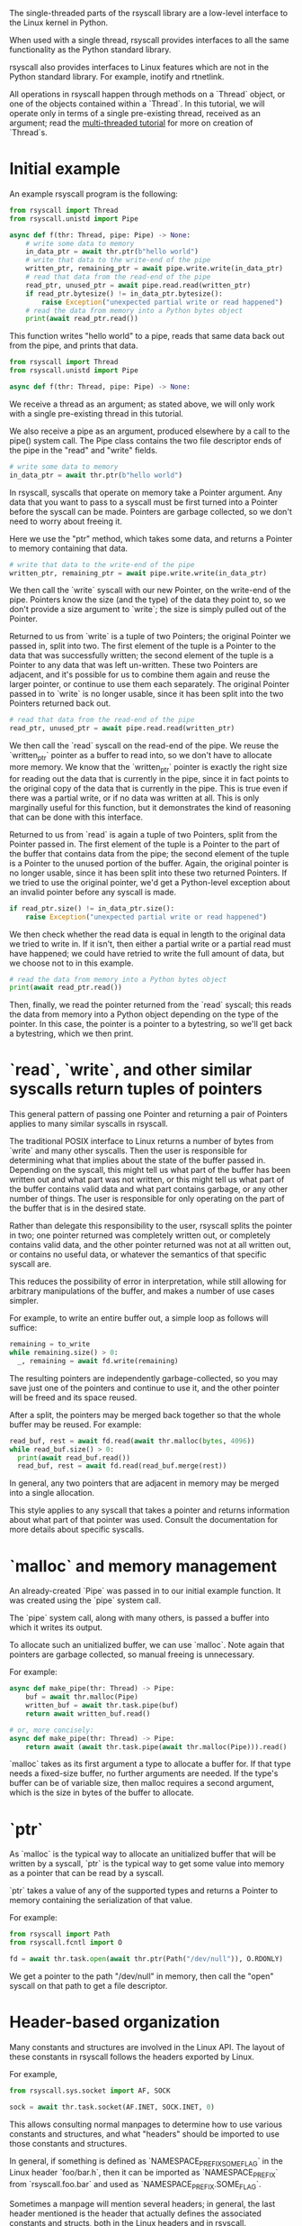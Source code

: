 The single-threaded parts of the rsyscall library
are a low-level interface to the Linux kernel in Python.

When used with a single thread,
rsyscall provides interfaces to all the same functionality as the Python standard library.

rsyscall also provides interfaces to Linux features which are not in the Python standard library.
For example, inotify and rtnetlink.

All operations in rsyscall happen through methods on a `Thread` object,
or one of the objects contained within a `Thread`.
In this tutorial, we will operate only in terms of a single pre-existing thread, received as an argument;
read the [[file:multi_threaded.org][multi-threaded tutorial]] for more on creation of `Thread`s.
* Initial example
An example rsyscall program is the following:
#+BEGIN_SRC python
from rsyscall import Thread
from rsyscall.unistd import Pipe

async def f(thr: Thread, pipe: Pipe) -> None:
    # write some data to memory
    in_data_ptr = await thr.ptr(b"hello world")
    # write that data to the write-end of the pipe
    written_ptr, remaining_ptr = await pipe.write.write(in_data_ptr)
    # read that data from the read-end of the pipe
    read_ptr, unused_ptr = await pipe.read.read(written_ptr)
    if read_ptr.bytesize() != in_data_ptr.bytesize():
        raise Exception("unexpected partial write or read happened")
    # read the data from memory into a Python bytes object
    print(await read_ptr.read())
#+END_SRC

This function writes "hello world" to a pipe,
reads that same data back out from the pipe,
and prints that data.

#+BEGIN_SRC python
from rsyscall import Thread
from rsyscall.unistd import Pipe

async def f(thr: Thread, pipe: Pipe) -> None:
#+END_SRC

We receive a thread as an argument;
as stated above, we will only work with a single pre-existing thread in this tutorial.

We also receive a pipe as an argument, produced elsewhere by a call to the pipe() system call.
The Pipe class contains the two file descriptor ends of the pipe in the "read" and "write" fields.

#+BEGIN_SRC python
    # write some data to memory
    in_data_ptr = await thr.ptr(b"hello world")
#+END_SRC

In rsyscall, syscalls that operate on memory take a Pointer argument.
Any data that you want to pass to a syscall must be first turned into a Pointer
before the syscall can be made.
Pointers are garbage collected, so we don't need to worry about freeing it.

Here we use the "ptr" method, which takes some data,
and returns a Pointer to memory containing that data.

#+BEGIN_SRC python
    # write that data to the write-end of the pipe
    written_ptr, remaining_ptr = await pipe.write.write(in_data_ptr)
#+END_SRC

We then call the `write` syscall with our new Pointer,
on the write-end of the pipe.
Pointers know the size (and the type) of the data they point to,
so we don't provide a size argument to `write`;
the size is simply pulled out of the Pointer.

Returned to us from `write` is a tuple of two Pointers; the original Pointer we passed in, split into two.
The first element of the tuple is a Pointer to the data that was successfully written;
the second element of the tuple is a Pointer to any data that was left un-written.
These two Pointers are adjacent,
and it's possible for us to combine them again and reuse the larger pointer,
or continue to use them each separately.
The original Pointer passed in to `write` is no longer usable,
since it has been split into the two Pointers returned back out.

#+BEGIN_SRC python
    # read that data from the read-end of the pipe
    read_ptr, unused_ptr = await pipe.read.read(written_ptr)
#+END_SRC

We then call the `read` syscall on the read-end of the pipe.
We reuse the `written_ptr` pointer as a buffer to read into,
so we don't have to allocate more memory.
We know that the `written_ptr` pointer is exactly the right size for reading out the data that is currently in the pipe,
since it in fact points to the original copy of the data that is currently in the pipe.
This is true even if there was a partial write, or if no data was written at all.
This is only marginally useful for this function,
but it demonstrates the kind of reasoning that can be done with this interface.

Returned to us from `read` is again a tuple of two Pointers, split from the Pointer passed in.
The first element of the tuple is a Pointer to the part of the buffer that contains data from the pipe;
the second element of the tuple is a Pointer to the unused portion of the buffer.
Again, the original pointer is no longer usable,
since it has been split into these two returned Pointers.
If we tried to use the original pointer,
we'd get a Python-level exception about an invalid pointer before any syscall is made.

#+BEGIN_SRC python
    if read_ptr.size() != in_data_ptr.size():
        raise Exception("unexpected partial write or read happened")
#+END_SRC

We then check whether the read data is equal in length to the original data we tried to write in.
If it isn't, then either a partial write or a partial read must have happened;
we could have retried to write the full amount of data,
but we choose not to in this example.

#+BEGIN_SRC python
    # read the data from memory into a Python bytes object
    print(await read_ptr.read())
#+END_SRC

Then, finally, we read the pointer returned from the `read` syscall;
this reads the data from memory into a Python object depending on the type of the pointer.
In this case, the pointer is a pointer to a bytestring, so we'll get back a bytestring,
which we then print.
* `read`, `write`, and other similar syscalls return tuples of pointers
This general pattern of passing one Pointer and returning a pair of Pointers applies to many similar syscalls in rsyscall.

The traditional POSIX interface to Linux returns a number of bytes from `write` and many other syscalls.
Then the user is responsible for determining what that implies about the state of the buffer passed in.
Depending on the syscall,
this might tell us what part of the buffer has been written out and what part was not written,
or this might tell us what part of the buffer contains valid data and what part contains garbage,
or any other number of things.
The user is responsible for only operating on the part of the buffer that is in the desired state.

Rather than delegate this responsibility to the user,
rsyscall splits the pointer in two;
one pointer returned was completely written out, or completely contains valid data,
and the other pointer returned was not at all written out, or contains no useful data,
or whatever the semantics of that specific syscall are.

This reduces the possibility of error in interpretation,
while still allowing for arbitrary manipulations of the buffer,
and makes a number of use cases simpler.

For example, to write an entire buffer out, a simple loop as follows will suffice:
#+BEGIN_SRC python
remaining = to_write
while remaining.size() > 0:
  _, remaining = await fd.write(remaining)
#+END_SRC

The resulting pointers are independently garbage-collected,
so you may save just one of the pointers and continue to use it,
and the other pointer will be freed and its space reused.

After a split,
the pointers may be merged back together so that the whole buffer may be reused.
For example:
#+BEGIN_SRC python
read_buf, rest = await fd.read(await thr.malloc(bytes, 4096))
while read_buf.size() > 0:
  print(await read_buf.read())
  read_buf, rest = await fd.read(read_buf.merge(rest))
#+END_SRC

In general, any two pointers that are adjacent in memory may be merged into a single allocation.

This style applies to any syscall that takes a pointer and returns information about what part of that pointer was used.
Consult the documentation for more details about specific syscalls.
* `malloc` and memory management
  An already-created `Pipe` was passed in to our initial example function.
  It was created using the `pipe` system call.

  The `pipe` system call, along with many others, is passed a buffer into which it writes its output.

  To allocate such an unitialized buffer, we can use `malloc`.
  Note again that pointers are garbage collected, so manual freeing is unnecessary.

  For example:
#+BEGIN_SRC python
async def make_pipe(thr: Thread) -> Pipe:
    buf = await thr.malloc(Pipe)
    written_buf = await thr.task.pipe(buf)
    return await written_buf.read()

# or, more concisely:
async def make_pipe(thr: Thread) -> Pipe:
    return await (await thr.task.pipe(await thr.malloc(Pipe))).read()
#+END_SRC

`malloc` takes as its first argument a type to allocate a buffer for.
If that type needs a fixed-size buffer, no further arguments are needed.
If the type's buffer can be of variable size, then malloc requires a second argument,
which is the size in bytes of the buffer to allocate.
* `ptr`
As `malloc` is the typical way to allocate an unitialized buffer that will be written by a syscall,
`ptr` is the typical way to get some value into memory as a pointer that can be read by a syscall.

`ptr` takes a value of any of the supported types
and returns a Pointer to memory containing the serialization of that value.

For example:
#+BEGIN_SRC python
from rsyscall import Path
from rsyscall.fcntl import O

fd = await thr.task.open(await thr.ptr(Path("/dev/null")), O.RDONLY)
#+END_SRC

We get a pointer to the path "/dev/null" in memory,
then call the "open" syscall on that path to get a file descriptor.
* Header-based organization
  Many constants and structures are involved in the Linux API.
  The layout of these constants in rsyscall follows the headers exported by Linux.

  For example,
  #+BEGIN_SRC python
  from rsyscall.sys.socket import AF, SOCK

  sock = await thr.task.socket(AF.INET, SOCK.INET, 0)
  #+END_SRC

  This allows consulting normal manpages
  to determine how to use various constants and structures,
  and what "headers" should be imported to use those constants and structures.

  In general, if something is defined as `NAMESPACE_PREFIX_SOME_FLAG` in the Linux header `foo/bar.h`,
  then it can be imported as `NAMESPACE_PREFIX` from `rsyscall.foo.bar` and used as `NAMESPACE_PREFIX.SOME_FLAG`.

  Sometimes a manpage will mention several headers;
  in general, the last header mentioned is the header that actually defines the associated constants and structs,
  both in the Linux headers and in rsyscall.

  Structs, to comply with normal Python practices, are camel-cased.
  So, for example, `struct sockaddr_in` from `"netinet/in.h"` can be imported and used as follows:

  #+BEGIN_SRC python
  from rsyscall.netinet.in_ import SockaddrIn

  await sock.bind(await thr.ptr(SockaddrIn(53, "127.0.0.1")))
  #+END_SRC

  Some headers or constants (such as "netinet/in.h") collide with Python keywords ("in");
  they are suffixed with a single underscore to disambiguate them.

  In some cases, to improve type safety and usability,
  we will intentionally deviate from how the Linux headers define things.
  `struct msghdr` is one example; it is used differently by `sendmsg` and `recvmsg`,
  and in the case of `recvmsg` also serves as an out-parameter.
  Therefore, it is represented with three classes, all in `rsyscall.sys.socket`,
  `SendMsghdr`, `RecvMsghdr`, and `RecvMsghdrOut`.

  Consult the rsyscall documentation for specific headers for more details about how to use those headers.

  Types which are unique to rsyscall, such as `Thread` or `Path`,
  are in general imported directly from `rsyscall`;
  that is, with `from rsyscall import Thread`.
* Organization of syscalls
  In general, if a syscall takes some thing as its first argument in the POSIX interface to Linux,
  then in the rsyscall Python API it is a method on an object representing and owning that thing.

  - syscalls which operate on file descriptors are methods on file descriptor objects
  - syscalls which operate on existing memory mappings are methods on memory mapping objects
  - syscalls which operate on processes are methods on process objects

  These objects are returned from other syscalls that create them, and are garbage collected.
  For example, when the last reference to a file descriptor goes out of scope, the file descriptor is closed.
  The same applies for memory mappings, child processes, and other objects.
  It is also possible to manually close a file descriptor
  (or unmap a memory mapping, or kill a child process)
  if you want it to be deterministically closed.

  Syscalls which don't fit into another category are methods on the task object.
  This notably includes all syscalls operating on paths.
  We don't represent paths as an owned, garbage-collected object,
  primarily because the ownership and cleanup model of a path is not clear.

  Some syscalls can operate on multiple kinds of objects;
  for example, `kill` can operate on a process, but it can also operate on process groups.
  In such cases, all the objects which are valid targets for the syscall will have a method for the syscall;
  for example, there's a "kill" method on both Process and ProcessGroup[

  Consult the documentation for more detail on individual syscalls.
* Objects and helpers on Thread
  The "Thread" object contains several objects,
  along with some helper methods,
  which are useful in single-threaded operations.

  Some of the objects and methods on Thread are only relevant for multi-threaded operation;
  we won't cover those here.
** task: Task
   The Task is the low-level representation of a thread.
   All syscalls are either methods on the Task,
   or methods on objects returned by the Task.
** malloc/ptr and ram: RAM
   The RAM abstracts over memory and allows us to create pointers which can be passed to syscalls.

   It's what provides the malloc/ptr helpers that are directly accessible on a Thread.
** make_afd and epoller: Epoller
   The Epoller is an interface to epoll.
   In general, it won't be used directly;
   instead, you use it by passing a file descriptor to `thread.make_afd`,
   which registers that FD on the epoller and returns back an AsyncFileDescriptor
   which you can use to perform reads, writes, and other syscalls without blocking the thread.
** stdin/stdout/stderr: FileDescriptor
   These three traditional file descriptors are available as `thread.stdin`, `thread.stdout`, `thread.stderr`.
** Filesystem helpers
   There are a few repetitive tasks that crop up a lot in scripting.
   Making directories at some path, reading in an entire file, and writing out a file at some path with specific contents.

   `thread.mkdir`, `thread.read_to_eof` and `thread.spit` perform these operations without requiring you to deal with allocating memory.
** mktemp
   `thread.mktemp` returns a TemporaryDirectory,
   which has a field `path` which is the path to a fresh empty directory.

   This is not garbage-collected away,
   but `TemporaryDirectory` can be used as an async context manager yielding the path and cleaning up on exit,
   or you can explicitly call `await tmp_dir.cleanup()`.
* Spawning subprocesses
  Spawning subprocesses is a matter of the multi-threaded API.
  Read the [[file:multi_threaded.org][multi-threaded tutorial]] for information about that.
* Missing interfaces
We seek to provide user-accessible low-level interfaces to the entirety of the Linux kernel,
including all non-obsolete syscalls,
and including things that are typically considered low-level implementation details (for example, futexes).
If you want to use some feature of the Linux kernel that is missing an interface in rsyscall,
we're happy to add support for it, just file a feature request.
